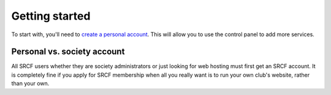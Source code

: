 .. _getting-started-personal:

Getting started
---------------

To start with, you'll need to `create a personal account <https://control.srcf.net/signup>`__.  This will allow you to use the control panel to add more services.

Personal vs. society account
~~~~~~~~~~~~~~~~~~~~~~~~~~~~

All SRCF users whether they are society administrators or just looking for web hosting must first get an SRCF account. It is completely fine if you apply for SRCF membership when all you really want is to run your own club's website, rather than your own.
